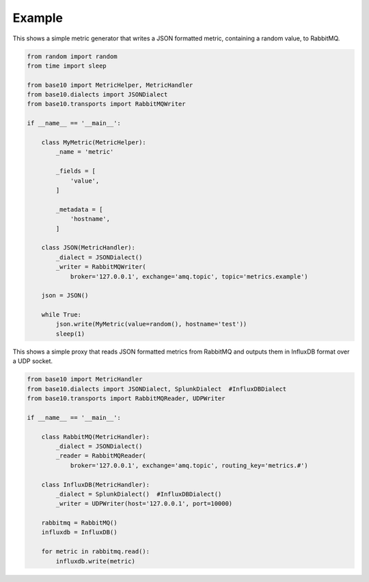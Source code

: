 Example
-------
This shows a simple metric generator that writes a JSON formatted metric, containing a random value, to RabbitMQ.

.. code :: python

    from random import random
    from time import sleep

    from base10 import MetricHelper, MetricHandler
    from base10.dialects import JSONDialect
    from base10.transports import RabbitMQWriter

    if __name__ == '__main__':

        class MyMetric(MetricHelper):
            _name = 'metric'

            _fields = [
                'value',
            ]

            _metadata = [
                'hostname',
            ]

        class JSON(MetricHandler):
            _dialect = JSONDialect()
            _writer = RabbitMQWriter(
                broker='127.0.0.1', exchange='amq.topic', topic='metrics.example')

        json = JSON()

        while True:
            json.write(MyMetric(value=random(), hostname='test'))
            sleep(1)

This shows a simple proxy that reads JSON formatted metrics from RabbitMQ and outputs them in InfluxDB format over a UDP socket.

.. code :: python

    from base10 import MetricHandler
    from base10.dialects import JSONDialect, SplunkDialect  #InfluxDBDialect
    from base10.transports import RabbitMQReader, UDPWriter

    if __name__ == '__main__':

        class RabbitMQ(MetricHandler):
            _dialect = JSONDialect()
            _reader = RabbitMQReader(
                broker='127.0.0.1', exchange='amq.topic', routing_key='metrics.#')

        class InfluxDB(MetricHandler):
            _dialect = SplunkDialect()  #InfluxDBDialect()
            _writer = UDPWriter(host='127.0.0.1', port=10000)

        rabbitmq = RabbitMQ()
        influxdb = InfluxDB()

        for metric in rabbitmq.read():
            influxdb.write(metric)
